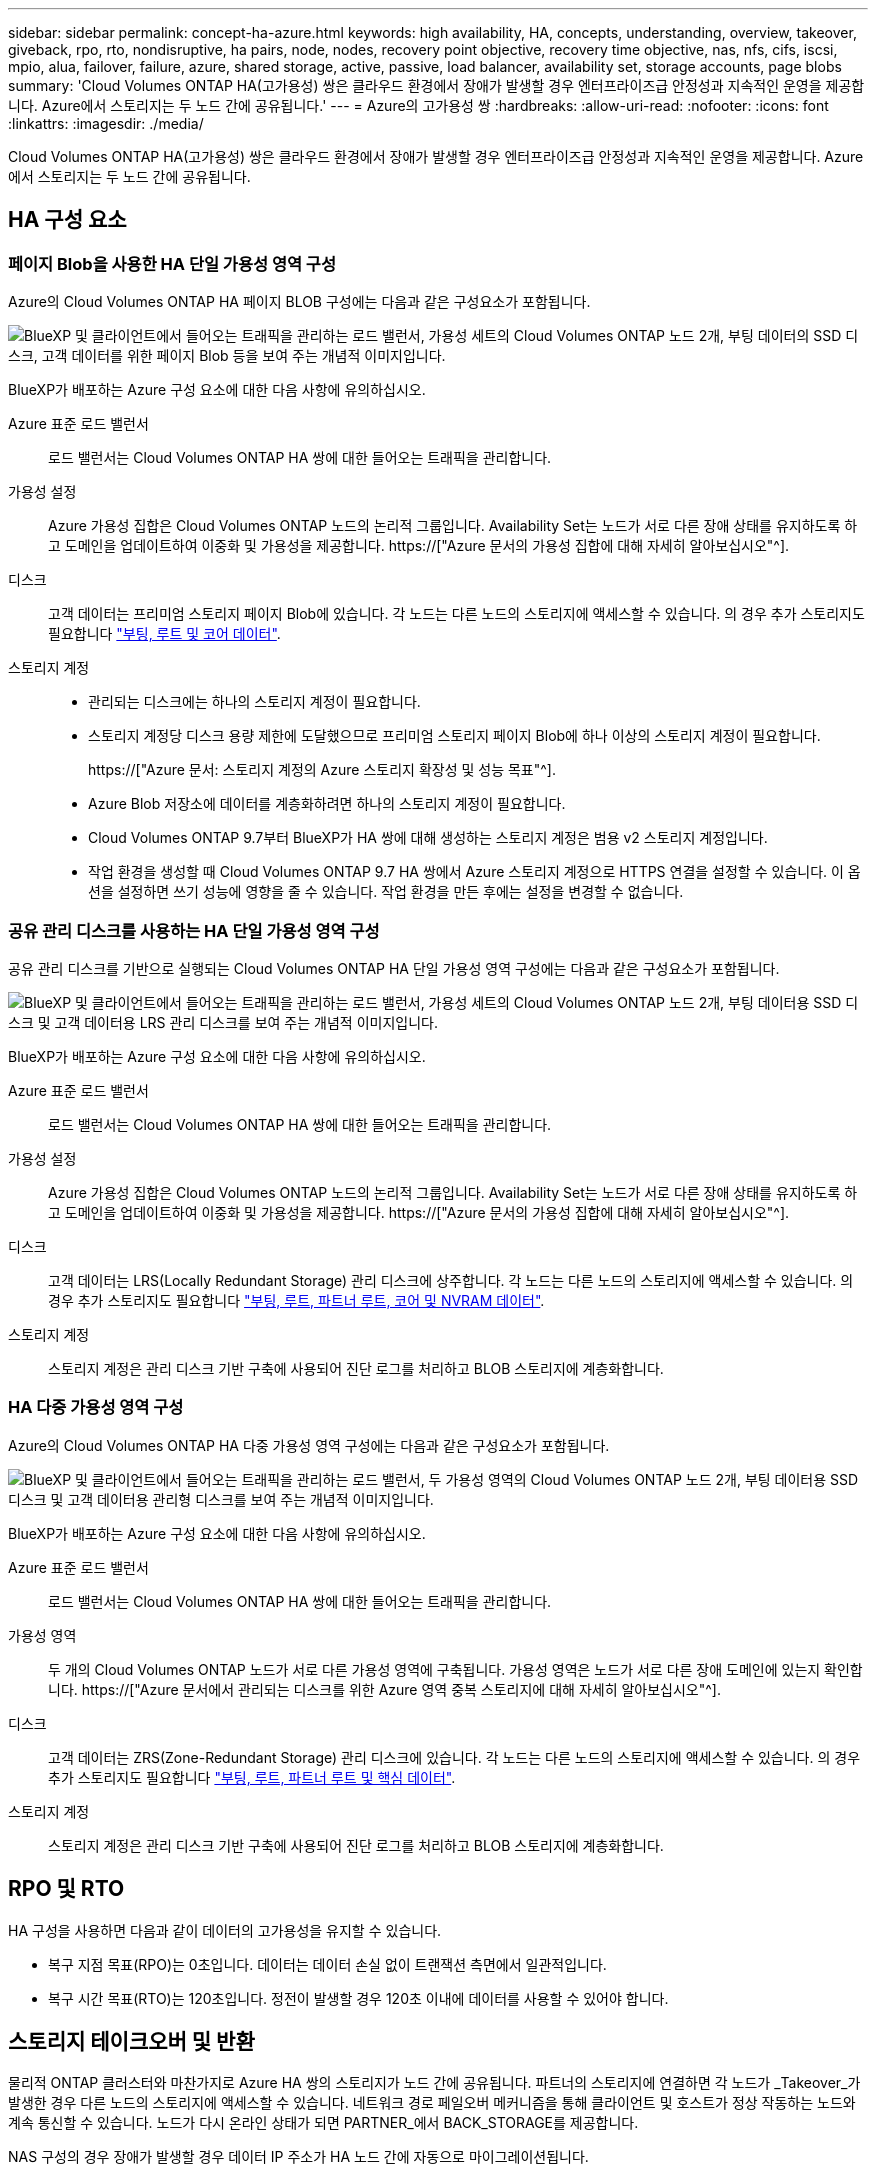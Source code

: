 ---
sidebar: sidebar 
permalink: concept-ha-azure.html 
keywords: high availability, HA, concepts, understanding, overview, takeover, giveback, rpo, rto, nondisruptive, ha pairs, node, nodes, recovery point objective, recovery time objective, nas, nfs, cifs, iscsi, mpio, alua, failover, failure, azure, shared storage, active, passive, load balancer, availability set, storage accounts, page blobs 
summary: 'Cloud Volumes ONTAP HA(고가용성) 쌍은 클라우드 환경에서 장애가 발생할 경우 엔터프라이즈급 안정성과 지속적인 운영을 제공합니다. Azure에서 스토리지는 두 노드 간에 공유됩니다.' 
---
= Azure의 고가용성 쌍
:hardbreaks:
:allow-uri-read: 
:nofooter: 
:icons: font
:linkattrs: 
:imagesdir: ./media/


[role="lead"]
Cloud Volumes ONTAP HA(고가용성) 쌍은 클라우드 환경에서 장애가 발생할 경우 엔터프라이즈급 안정성과 지속적인 운영을 제공합니다. Azure에서 스토리지는 두 노드 간에 공유됩니다.



== HA 구성 요소



=== 페이지 Blob을 사용한 HA 단일 가용성 영역 구성

Azure의 Cloud Volumes ONTAP HA 페이지 BLOB 구성에는 다음과 같은 구성요소가 포함됩니다.

image:diagram_ha_azure.png["BlueXP 및 클라이언트에서 들어오는 트래픽을 관리하는 로드 밸런서, 가용성 세트의 Cloud Volumes ONTAP 노드 2개, 부팅 데이터의 SSD 디스크, 고객 데이터를 위한 페이지 Blob 등을 보여 주는 개념적 이미지입니다."]

BlueXP가 배포하는 Azure 구성 요소에 대한 다음 사항에 유의하십시오.

Azure 표준 로드 밸런서:: 로드 밸런서는 Cloud Volumes ONTAP HA 쌍에 대한 들어오는 트래픽을 관리합니다.
가용성 설정:: Azure 가용성 집합은 Cloud Volumes ONTAP 노드의 논리적 그룹입니다. Availability Set는 노드가 서로 다른 장애 상태를 유지하도록 하고 도메인을 업데이트하여 이중화 및 가용성을 제공합니다. https://["Azure 문서의 가용성 집합에 대해 자세히 알아보십시오"^].
디스크:: 고객 데이터는 프리미엄 스토리지 페이지 Blob에 있습니다. 각 노드는 다른 노드의 스토리지에 액세스할 수 있습니다. 의 경우 추가 스토리지도 필요합니다 link:reference-default-configs.html#boot-and-root-data-for-cloud-volumes-ontap["부팅, 루트 및 코어 데이터"].
스토리지 계정::
+
--
* 관리되는 디스크에는 하나의 스토리지 계정이 필요합니다.
* 스토리지 계정당 디스크 용량 제한에 도달했으므로 프리미엄 스토리지 페이지 Blob에 하나 이상의 스토리지 계정이 필요합니다.
+
https://["Azure 문서: 스토리지 계정의 Azure 스토리지 확장성 및 성능 목표"^].

* Azure Blob 저장소에 데이터를 계층화하려면 하나의 스토리지 계정이 필요합니다.
* Cloud Volumes ONTAP 9.7부터 BlueXP가 HA 쌍에 대해 생성하는 스토리지 계정은 범용 v2 스토리지 계정입니다.
* 작업 환경을 생성할 때 Cloud Volumes ONTAP 9.7 HA 쌍에서 Azure 스토리지 계정으로 HTTPS 연결을 설정할 수 있습니다. 이 옵션을 설정하면 쓰기 성능에 영향을 줄 수 있습니다. 작업 환경을 만든 후에는 설정을 변경할 수 없습니다.


--




=== 공유 관리 디스크를 사용하는 HA 단일 가용성 영역 구성

공유 관리 디스크를 기반으로 실행되는 Cloud Volumes ONTAP HA 단일 가용성 영역 구성에는 다음과 같은 구성요소가 포함됩니다.

image:diagram_ha_azure_saz_lrs.png["BlueXP 및 클라이언트에서 들어오는 트래픽을 관리하는 로드 밸런서, 가용성 세트의 Cloud Volumes ONTAP 노드 2개, 부팅 데이터용 SSD 디스크 및 고객 데이터용 LRS 관리 디스크를 보여 주는 개념적 이미지입니다."]

BlueXP가 배포하는 Azure 구성 요소에 대한 다음 사항에 유의하십시오.

Azure 표준 로드 밸런서:: 로드 밸런서는 Cloud Volumes ONTAP HA 쌍에 대한 들어오는 트래픽을 관리합니다.
가용성 설정:: Azure 가용성 집합은 Cloud Volumes ONTAP 노드의 논리적 그룹입니다. Availability Set는 노드가 서로 다른 장애 상태를 유지하도록 하고 도메인을 업데이트하여 이중화 및 가용성을 제공합니다. https://["Azure 문서의 가용성 집합에 대해 자세히 알아보십시오"^].
디스크:: 고객 데이터는 LRS(Locally Redundant Storage) 관리 디스크에 상주합니다. 각 노드는 다른 노드의 스토리지에 액세스할 수 있습니다. 의 경우 추가 스토리지도 필요합니다 link:reference-default-configs.html#boot-and-root-data-for-cloud-volumes-ontap["부팅, 루트, 파트너 루트, 코어 및 NVRAM 데이터"].
스토리지 계정:: 스토리지 계정은 관리 디스크 기반 구축에 사용되어 진단 로그를 처리하고 BLOB 스토리지에 계층화합니다.




=== HA 다중 가용성 영역 구성

Azure의 Cloud Volumes ONTAP HA 다중 가용성 영역 구성에는 다음과 같은 구성요소가 포함됩니다.

image:diagram_ha_azure_maz.png["BlueXP 및 클라이언트에서 들어오는 트래픽을 관리하는 로드 밸런서, 두 가용성 영역의 Cloud Volumes ONTAP 노드 2개, 부팅 데이터용 SSD 디스크 및 고객 데이터용 관리형 디스크를 보여 주는 개념적 이미지입니다."]

BlueXP가 배포하는 Azure 구성 요소에 대한 다음 사항에 유의하십시오.

Azure 표준 로드 밸런서:: 로드 밸런서는 Cloud Volumes ONTAP HA 쌍에 대한 들어오는 트래픽을 관리합니다.
가용성 영역:: 두 개의 Cloud Volumes ONTAP 노드가 서로 다른 가용성 영역에 구축됩니다. 가용성 영역은 노드가 서로 다른 장애 도메인에 있는지 확인합니다. https://["Azure 문서에서 관리되는 디스크를 위한 Azure 영역 중복 스토리지에 대해 자세히 알아보십시오"^].
디스크:: 고객 데이터는 ZRS(Zone-Redundant Storage) 관리 디스크에 있습니다. 각 노드는 다른 노드의 스토리지에 액세스할 수 있습니다. 의 경우 추가 스토리지도 필요합니다 link:reference-default-configs.html#boot-and-root-data-for-cloud-volumes-ontap["부팅, 루트, 파트너 루트 및 핵심 데이터"].
스토리지 계정:: 스토리지 계정은 관리 디스크 기반 구축에 사용되어 진단 로그를 처리하고 BLOB 스토리지에 계층화합니다.




== RPO 및 RTO

HA 구성을 사용하면 다음과 같이 데이터의 고가용성을 유지할 수 있습니다.

* 복구 지점 목표(RPO)는 0초입니다. 데이터는 데이터 손실 없이 트랜잭션 측면에서 일관적입니다.
* 복구 시간 목표(RTO)는 120초입니다. 정전이 발생할 경우 120초 이내에 데이터를 사용할 수 있어야 합니다.




== 스토리지 테이크오버 및 반환

물리적 ONTAP 클러스터와 마찬가지로 Azure HA 쌍의 스토리지가 노드 간에 공유됩니다. 파트너의 스토리지에 연결하면 각 노드가 _Takeover_가 발생한 경우 다른 노드의 스토리지에 액세스할 수 있습니다. 네트워크 경로 페일오버 메커니즘을 통해 클라이언트 및 호스트가 정상 작동하는 노드와 계속 통신할 수 있습니다. 노드가 다시 온라인 상태가 되면 PARTNER_에서 BACK_STORAGE를 제공합니다.

NAS 구성의 경우 장애가 발생할 경우 데이터 IP 주소가 HA 노드 간에 자동으로 마이그레이션됩니다.

iSCSI의 경우 Cloud Volumes ONTAP는 다중 경로 I/O(MPIO) 및 ALUA(Asymmetric Logical Unit Access)를 사용하여 능동 최적화 경로와 최적화되지 않은 경로 간의 경로 페일오버를 관리합니다.


NOTE: ALUA를 지원하는 특정 호스트 구성에 대한 자세한 내용은 를 참조하십시오 http://["NetApp 상호 운용성 매트릭스 툴"^] 및 호스트 운영 체제용 Host Utilities 설치 및 설정 설명서를 참조하십시오.

스토리지 테이크오버, 재동기화 및 반환은 기본적으로 모두 자동으로 수행됩니다. 사용자 작업이 필요하지 않습니다.



== 구성의 스토리지

HA 쌍을 액티브-액티브 구성으로 사용할 수 있으며, 두 노드에서 클라이언트에 데이터를 제공하거나 액티브-패시브 구성으로 사용할 수 있습니다. 이 구성에서는 패시브 노드가 액티브 노드의 스토리지를 인계받은 경우에만 데이터 요청에 응답합니다.
